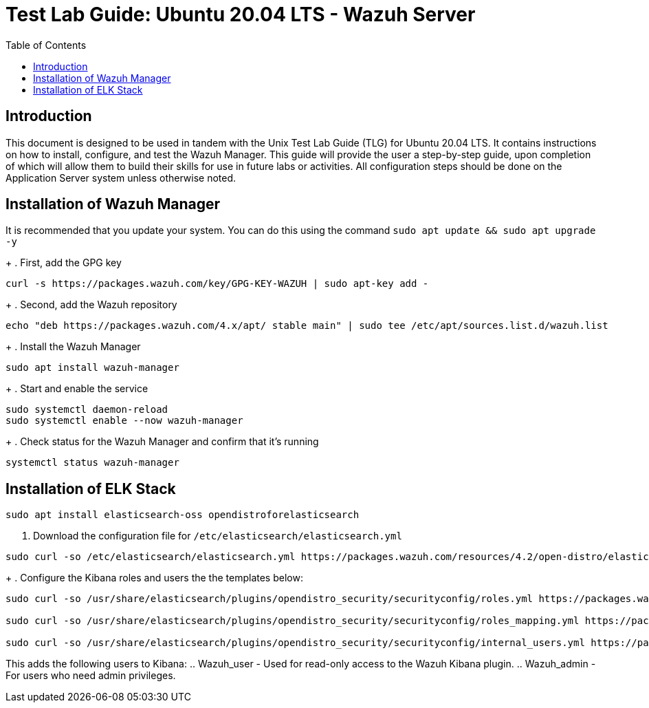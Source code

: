 :toc: left
= Test Lab Guide: Ubuntu 20.04 LTS - Wazuh Server

== Introduction

This document is designed to be used in tandem with the Unix Test Lab Guide (TLG) for Ubuntu 20.04 LTS. It contains instructions on how to install, configure, and test the Wazuh Manager. This guide will provide the user a step-by-step guide, upon completion of which will allow them to build their skills for use in future labs or activities. All configuration steps should be done on the Application Server system unless otherwise noted.

== Installation of Wazuh Manager

It is recommended that you update your system. You can do this using the command `sudo apt update && sudo apt upgrade -y`
+
. First, add the GPG key
```
curl -s https://packages.wazuh.com/key/GPG-KEY-WAZUH | sudo apt-key add -
```
+
. Second, add the Wazuh repository
```
echo "deb https://packages.wazuh.com/4.x/apt/ stable main" | sudo tee /etc/apt/sources.list.d/wazuh.list
```
+
. Install the Wazuh Manager
```
sudo apt install wazuh-manager
```
+
. Start and enable the service
```
sudo systemctl daemon-reload
sudo systemctl enable --now wazuh-manager
```
+
. Check status for the Wazuh Manager and confirm that it's running
```
systemctl status wazuh-manager
```

== Installation of ELK Stack

```
sudo apt install elasticsearch-oss opendistroforelasticsearch
```
. Download the configuration file for `/etc/elasticsearch/elasticsearch.yml`
```
sudo curl -so /etc/elasticsearch/elasticsearch.yml https://packages.wazuh.com/resources/4.2/open-distro/elasticsearch/7.x/elasticsearch_all_in_one.yml
```
+
. Configure the Kibana roles and users the the templates below:
```
sudo curl -so /usr/share/elasticsearch/plugins/opendistro_security/securityconfig/roles.yml https://packages.wazuh.com/resources/4.2/open-distro/elasticsearch/roles/roles.yml

sudo curl -so /usr/share/elasticsearch/plugins/opendistro_security/securityconfig/roles_mapping.yml https://packages.wazuh.com/resources/4.2/open-distro/elasticsearch/roles/roles_mapping.yml

sudo curl -so /usr/share/elasticsearch/plugins/opendistro_security/securityconfig/internal_users.yml https://packages.wazuh.com/resources/4.2/open-distro/elasticsearch/roles/internal_users.yml
```
This adds the following users to Kibana:
.. Wazuh_user - Used for read-only access to the Wazuh Kibana plugin.
.. Wazuh_admin - For users who need admin privileges.

